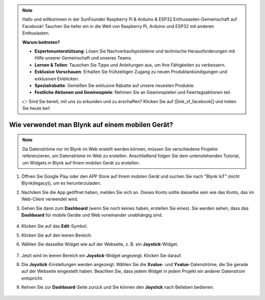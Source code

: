 .. note::

    Hallo und willkommen in der SunFounder Raspberry Pi & Arduino & ESP32 Enthusiasten-Gemeinschaft auf Facebook! Tauchen Sie tiefer ein in die Welt von Raspberry Pi, Arduino und ESP32 mit anderen Enthusiasten.

    **Warum beitreten?**

    - **Expertenunterstützung**: Lösen Sie Nachverkaufsprobleme und technische Herausforderungen mit Hilfe unserer Gemeinschaft und unseres Teams.
    - **Lernen & Teilen**: Tauschen Sie Tipps und Anleitungen aus, um Ihre Fähigkeiten zu verbessern.
    - **Exklusive Vorschauen**: Erhalten Sie frühzeitigen Zugang zu neuen Produktankündigungen und exklusiven Einblicken.
    - **Spezialrabatte**: Genießen Sie exklusive Rabatte auf unsere neuesten Produkte.
    - **Festliche Aktionen und Gewinnspiele**: Nehmen Sie an Gewinnspielen und Feiertagsaktionen teil.

    👉 Sind Sie bereit, mit uns zu erkunden und zu erschaffen? Klicken Sie auf [|link_sf_facebook|] und treten Sie heute bei!

.. _blynk_mobile:

Wie verwendet man Blynk auf einem mobilen Gerät?
====================================================

.. note::

    Da Datenströme nur im Blynk im Web erstellt werden können, müssen Sie verschiedene Projekte referenzieren, um Datenströme im Web zu erstellen. Anschließend folgen Sie dem untenstehenden Tutorial, um Widgets in Blynk auf Ihrem mobilen Gerät zu erstellen.

#. Öffnen Sie Google Play oder den APP Store auf Ihrem mobilen Gerät und suchen Sie nach "Blynk IoT" (nicht Blynk(legacy)), um es herunterzuladen.
#. Nachdem Sie die App geöffnet haben, melden Sie sich an. Dieses Konto sollte dasselbe sein wie das Konto, das im Web-Client verwendet wird.
#. Gehen Sie dann zum **Dashboard** (wenn Sie noch keines haben, erstellen Sie eines). Sie werden sehen, dass das **Dashboard** für mobile Geräte und Web voneinander unabhängig sind.

    .. image:: img/APP_1.jpg

#. Klicken Sie auf das **Edit**-Symbol.
#. Klicken Sie auf den leeren Bereich.
#. Wählen Sie dasselbe Widget wie auf der Webseite, z. B. ein **Joystick**-Widget.

    .. image:: img/APP_2.jpg

#. Jetzt wird im leeren Bereich ein **Joystick**-Widget angezeigt. Klicken Sie darauf.
#. Die **Joystick**-Einstellungen werden angezeigt. Wählen Sie die **Xvalue**- und **Yvalue**-Datenströme, die Sie gerade auf der Webseite eingestellt haben. Beachten Sie, dass jedem Widget in jedem Projekt ein anderer Datenstrom entspricht.
#. Kehren Sie zur **Dashboard**-Seite zurück und Sie können den **Joystick** nach Belieben bedienen.

    .. image:: img/APP_3.jpg
